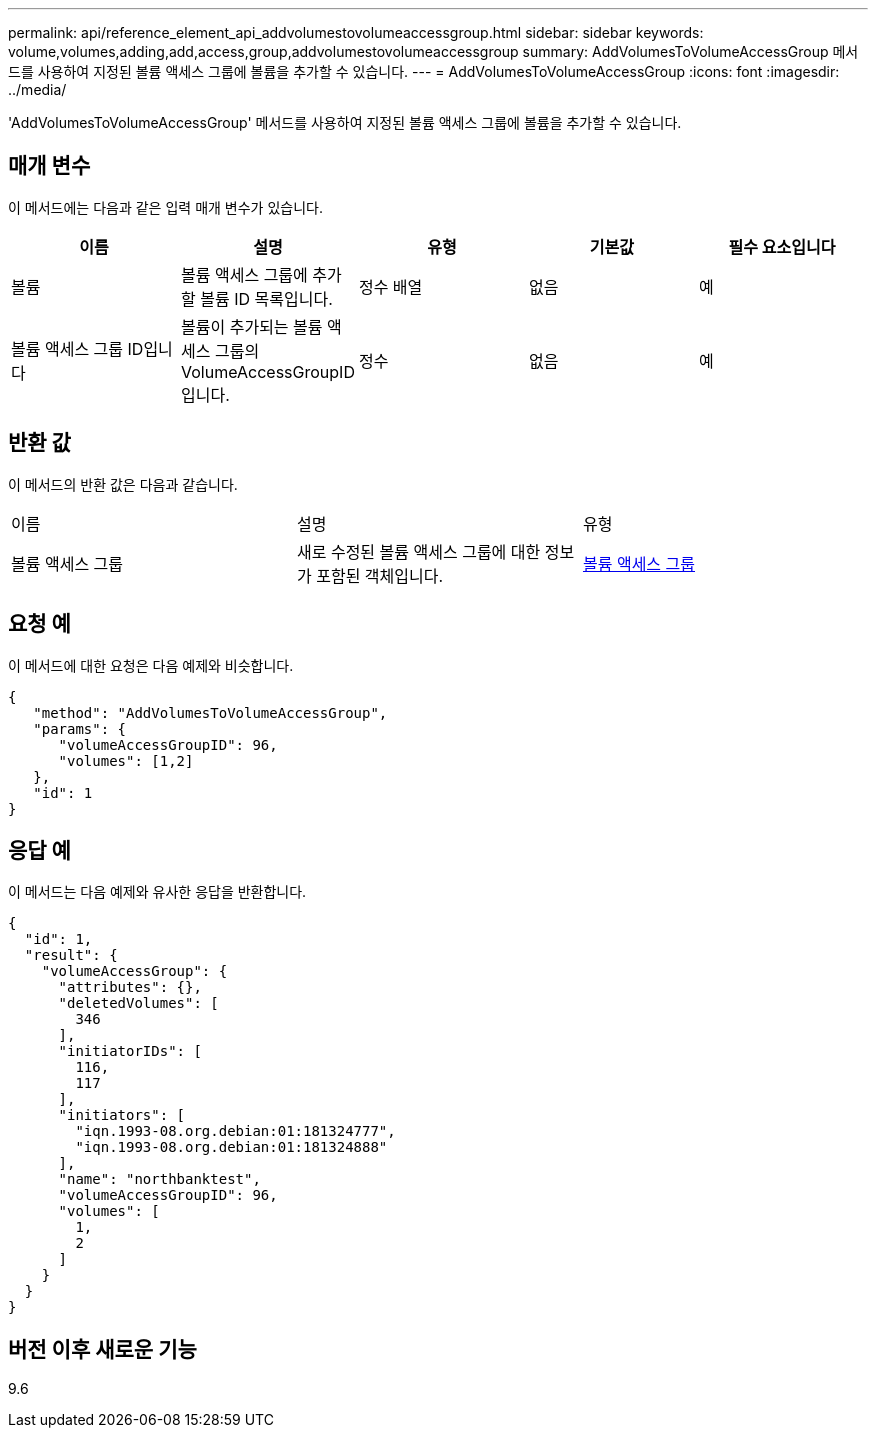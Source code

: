 ---
permalink: api/reference_element_api_addvolumestovolumeaccessgroup.html 
sidebar: sidebar 
keywords: volume,volumes,adding,add,access,group,addvolumestovolumeaccessgroup 
summary: AddVolumesToVolumeAccessGroup 메서드를 사용하여 지정된 볼륨 액세스 그룹에 볼륨을 추가할 수 있습니다. 
---
= AddVolumesToVolumeAccessGroup
:icons: font
:imagesdir: ../media/


[role="lead"]
'AddVolumesToVolumeAccessGroup' 메서드를 사용하여 지정된 볼륨 액세스 그룹에 볼륨을 추가할 수 있습니다.



== 매개 변수

이 메서드에는 다음과 같은 입력 매개 변수가 있습니다.

|===
| 이름 | 설명 | 유형 | 기본값 | 필수 요소입니다 


 a| 
볼륨
 a| 
볼륨 액세스 그룹에 추가할 볼륨 ID 목록입니다.
 a| 
정수 배열
 a| 
없음
 a| 
예



 a| 
볼륨 액세스 그룹 ID입니다
 a| 
볼륨이 추가되는 볼륨 액세스 그룹의 VolumeAccessGroupID입니다.
 a| 
정수
 a| 
없음
 a| 
예

|===


== 반환 값

이 메서드의 반환 값은 다음과 같습니다.

|===


| 이름 | 설명 | 유형 


 a| 
볼륨 액세스 그룹
 a| 
새로 수정된 볼륨 액세스 그룹에 대한 정보가 포함된 객체입니다.
 a| 
xref:reference_element_api_volumeaccessgroup.adoc[볼륨 액세스 그룹]

|===


== 요청 예

이 메서드에 대한 요청은 다음 예제와 비슷합니다.

[listing]
----
{
   "method": "AddVolumesToVolumeAccessGroup",
   "params": {
      "volumeAccessGroupID": 96,
      "volumes": [1,2]
   },
   "id": 1
}
----


== 응답 예

이 메서드는 다음 예제와 유사한 응답을 반환합니다.

[listing]
----
{
  "id": 1,
  "result": {
    "volumeAccessGroup": {
      "attributes": {},
      "deletedVolumes": [
        346
      ],
      "initiatorIDs": [
        116,
        117
      ],
      "initiators": [
        "iqn.1993-08.org.debian:01:181324777",
        "iqn.1993-08.org.debian:01:181324888"
      ],
      "name": "northbanktest",
      "volumeAccessGroupID": 96,
      "volumes": [
        1,
        2
      ]
    }
  }
}
----


== 버전 이후 새로운 기능

9.6
